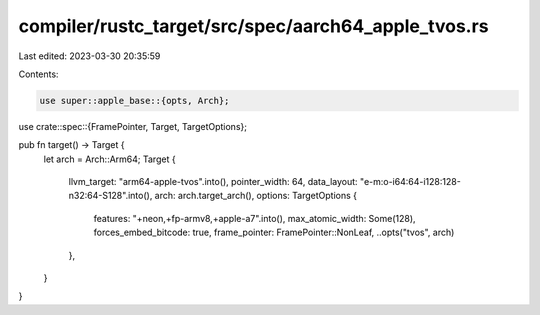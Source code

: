 compiler/rustc_target/src/spec/aarch64_apple_tvos.rs
====================================================

Last edited: 2023-03-30 20:35:59

Contents:

.. code-block:: rs

    use super::apple_base::{opts, Arch};
use crate::spec::{FramePointer, Target, TargetOptions};

pub fn target() -> Target {
    let arch = Arch::Arm64;
    Target {
        llvm_target: "arm64-apple-tvos".into(),
        pointer_width: 64,
        data_layout: "e-m:o-i64:64-i128:128-n32:64-S128".into(),
        arch: arch.target_arch(),
        options: TargetOptions {
            features: "+neon,+fp-armv8,+apple-a7".into(),
            max_atomic_width: Some(128),
            forces_embed_bitcode: true,
            frame_pointer: FramePointer::NonLeaf,
            ..opts("tvos", arch)
        },
    }
}


